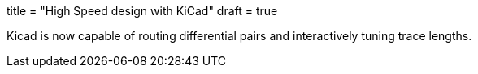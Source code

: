 +++
title = "High Speed design with KiCad"
draft = true
+++

Kicad is now capable of routing differential pairs and interactively
tuning trace lengths.

